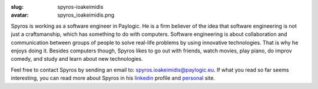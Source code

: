 :slug: spyros-ioakeimidis
:avatar: spyros_ioakeimidis.png

Spyros is working as a software engineer in Paylogic. He is a firm believer of
the idea that software engineering is not just a craftsmanship, which has something
to do with computers. Software engineering is about collaboration and communication
between groups of people to solve real-life problems by using innovative technologies.
That is why he enjoys doing it. Besides computers though, Spyros likes to go out
with friends, watch movies, play piano, do improv comedy, and study and learn
about new technologies.

Feel free to contact Spyros by sending an email to: `spyros.ioakeimidis@paylogic.eu
<spyros.ioakeimidis@paylogic.eu>`_. If what you read so far seems interesting,
you can read more about Spyros in his `linkedin <http://www.linkedin.com/pub/spyros-ioakeimidis/46/5a1/326>`_
profile and `personal <http://spyros.ioakeimidis.info>`_ site.
